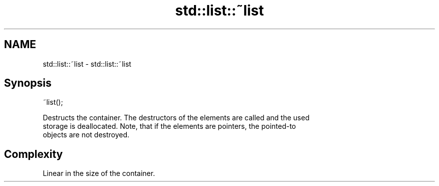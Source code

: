 .TH std::list::~list 3 "2018.03.28" "http://cppreference.com" "C++ Standard Libary"
.SH NAME
std::list::~list \- std::list::~list

.SH Synopsis
   ~list();

   Destructs the container. The destructors of the elements are called and the used
   storage is deallocated. Note, that if the elements are pointers, the pointed-to
   objects are not destroyed.

.SH Complexity

   Linear in the size of the container.
